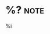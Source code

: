 * %?                                                                   :note:
:LOGBOOK:
Added: %U
:END:
%i
